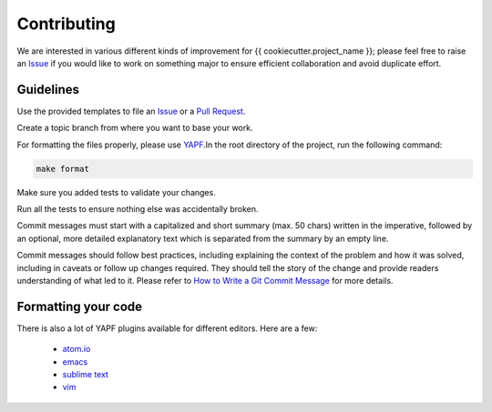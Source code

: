 Contributing
============

We are interested in various different kinds of improvement for {{ cookiecutter.project_name }}; please feel free to
raise an `Issue`_ if you would like to work on something major to ensure efficient collaboration and avoid duplicate
effort.

Guidelines
----------

Use the provided templates to file an `Issue`_ or a `Pull Request`_.

Create a topic branch from where you want to base your work.

For formatting the files properly, please use `YAPF`_.In the root directory of the project, run the following command:

.. code-block:: bash

  make format

Make sure you added tests to validate your changes.

Run all the tests to ensure nothing else was accidentally broken.

Commit messages must start with a capitalized and short summary (max. 50 chars) written in the imperative, followed by
an optional, more detailed explanatory text which is separated from the summary by an empty line.

Commit messages should follow best practices, including explaining the context of the problem and how it was solved,
including in caveats or follow up changes required. They should tell the story of the change and provide readers
understanding of what led to it. Please refer to `How to Write a Git Commit Message`_ for more details.

Formatting your code
--------------------

There is also a lot of YAPF plugins available for different editors. Here are a few:

  * `atom.io <https://atom.io/packages/python-yapf>`_
  * `emacs <https://github.com/paetzke/py-yapf.el>`_
  * `sublime text <https://github.com/jason-kane/PyYapf>`_
  * `vim <https://github.com/google/yapf/blob/master/plugins/yapf.vim>`_

.. _`Issue`: https://github.com/{{ cookiecutter.author }}/{{ cookiecutter.project_name }}/issues
.. _`Pull Request`: https://github.com/{{ cookiecutter.author }}/{{ cookiecutter.project_name }}/pulls
.. _`YAPF`: https://github.com/google/yapf
.. _`How to Write a Git Commit Message`: http://chris.beams.io/posts/git-commit
